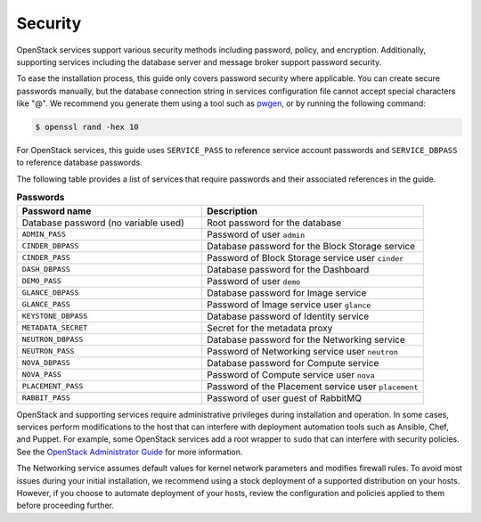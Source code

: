 Security
~~~~~~~~

OpenStack services support various security methods including password,
policy, and encryption. Additionally, supporting services including the
database server and message broker support password security.

To ease the installation process, this guide only covers password
security where applicable. You can create secure passwords manually,
but the database connection string in services configuration file
cannot accept special characters like "@". We recommend you generate
them using a tool such as
`pwgen <https://sourceforge.net/projects/pwgen/>`_, or by running the
following command:

.. code-block:: console

   $ openssl rand -hex 10

.. end

For OpenStack services, this guide uses ``SERVICE_PASS`` to reference
service account passwords and ``SERVICE_DBPASS`` to reference database
passwords.

The following table provides a list of services that require passwords
and their associated references in the guide.

.. list-table:: **Passwords**
   :widths: 50 60
   :header-rows: 1

   * - Password name
     - Description
   * - Database password (no variable used)
     - Root password for the database
   * - ``ADMIN_PASS``
     - Password of user ``admin``
   * - ``CINDER_DBPASS``
     - Database password for the Block Storage service
   * - ``CINDER_PASS``
     - Password of Block Storage service user ``cinder``
   * - ``DASH_DBPASS``
     - Database password for the Dashboard
   * - ``DEMO_PASS``
     - Password of user ``demo``
   * - ``GLANCE_DBPASS``
     - Database password for Image service
   * - ``GLANCE_PASS``
     - Password of Image service user ``glance``
   * - ``KEYSTONE_DBPASS``
     - Database password of Identity service
   * - ``METADATA_SECRET``
     - Secret for the metadata proxy
   * - ``NEUTRON_DBPASS``
     - Database password for the Networking service
   * - ``NEUTRON_PASS``
     - Password of Networking service user ``neutron``
   * - ``NOVA_DBPASS``
     - Database password for Compute service
   * - ``NOVA_PASS``
     - Password of Compute service user ``nova``
   * - ``PLACEMENT_PASS``
     - Password of the Placement service user ``placement``
   * - ``RABBIT_PASS``
     - Password of user guest of RabbitMQ

OpenStack and supporting services require administrative privileges
during installation and operation. In some cases, services perform
modifications to the host that can interfere with deployment automation
tools such as Ansible, Chef, and Puppet. For example, some OpenStack
services add a root wrapper to ``sudo`` that can interfere with security
policies. See the `OpenStack Administrator Guide <https://docs.openstack.org/
admin-guide/compute-root-wrap-reference.html>`__
for more information.

The Networking service assumes default values for kernel network
parameters and modifies firewall rules. To avoid most issues during your
initial installation, we recommend using a stock deployment of a supported
distribution on your hosts. However, if you choose to automate deployment
of your hosts, review the configuration and policies applied to them before
proceeding further.
